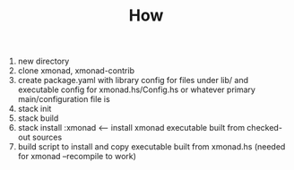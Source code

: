 #+TITLE: How

1. new directory
2. clone xmonad, xmonad-contrib
3. create package.yaml with library config for files under lib/ and executable config for xmonad.hs/Config.hs or whatever primary main/configuration file is
4. stack init
5. stack build
6. stack install :xmonad <-- install xmonad executable built from checked-out sources
7. build script to install and copy executable built from xmonad.hs (needed for xmonad --recompile to work)
